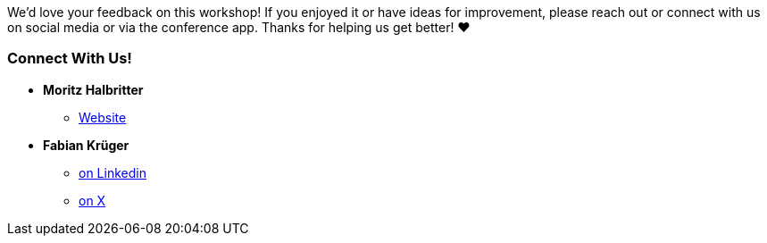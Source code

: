 // tag::main[]

We’d love your feedback on this workshop! If you enjoyed it or have ideas for improvement, please reach out or connect with us on social media or via the conference app. Thanks for helping us get better! ❤️ ️

=== Connect With Us!
* **Moritz Halbritter**
** https://mhalbritter.github.io/[Website]

* **Fabian Krüger**
** https://www.linkedin.com/in/fabiankrueger/[on Linkedin]
** https://x.com/hiiamfabian[on X]

// end::main[]
